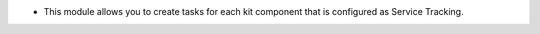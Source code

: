 * This module allows you to create tasks for each kit component that is configured as Service Tracking.
